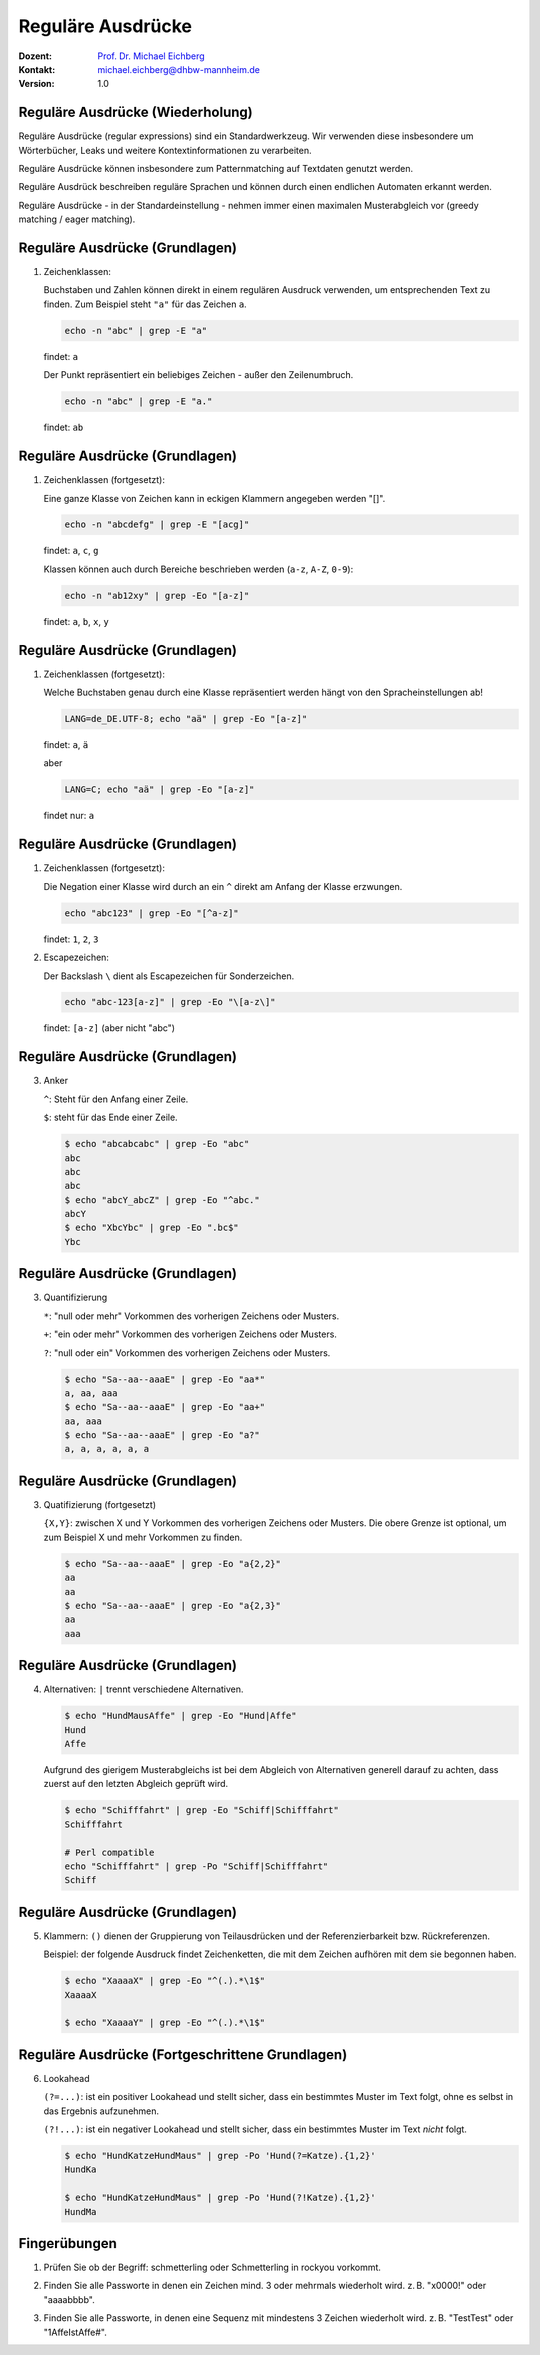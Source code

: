 .. meta:: 
    :author: Michael Eichberg
    :keywords: "IT Sicherheit", Passwortwiederherstellung
    :description lang=de: Fortgeschrittene Angewandte IT Sicherheit
    :id: 2023_11-w3wi_se403_passwort_wiederherstellung-regexp
    :first-slide: last-viewed

.. |html-source| source::
    :prefix: https://delors.github.io/
    :suffix: .html
.. |pdf-source| source::
    :prefix: https://delors.github.io/
    :suffix: .html.pdf
.. |at| unicode:: 0x40

.. role:: incremental   
.. role:: eng
.. role:: ger
.. role:: red
.. role:: green
.. role:: the-blue
.. role:: minor
.. role:: ger-quote
.. role:: obsolete
.. role:: line-above


.. role:: raw-html(raw)
   :format: html


Reguläre Ausdrücke 
=====================================================

.. container:: line-above padding-bottom-1em

  :Dozent: `Prof. Dr. Michael Eichberg <https://delors.github.io/cv/folien.de.rst.html>`__
  :Kontakt: michael.eichberg@dhbw-mannheim.de
  :Version: 1.0

.. supplemental::

  :Folien: 
      :HTML: |html-source|

      :PDF: |pdf-source|
      
  :Fehler auf Folien melden:
      https://github.com/Delors/delors.github.io/issues



Reguläre Ausdrücke (Wiederholung)
----------------------------------

Reguläre Ausdrücke (:eng:`regular expressions`) sind ein Standardwerkzeug. Wir verwenden diese insbesondere um Wörterbücher, Leaks und weitere Kontextinformationen zu verarbeiten.

Reguläre Ausdrücke können insbesondere zum Patternmatching auf Textdaten genutzt werden.

Reguläre Ausdrück beschreiben reguläre Sprachen und können durch einen endlichen Automaten erkannt werden.

Reguläre Ausdrücke - in der Standardeinstellung - nehmen immer einen maximalen Musterabgleich vor (:eng:`greedy matching / eager matching`).


Reguläre Ausdrücke (Grundlagen)
----------------------------------

1. Zeichenklassen:

   Buchstaben und Zahlen können direkt in einem regulären Ausdruck verwenden, um entsprechenden Text zu finden. Zum Beispiel steht ``"a"`` für das Zeichen ``a``.

   .. code:: bash

      echo -n "abc" | grep -E "a"
    
   findet: ``a``
    
   Der Punkt repräsentiert ein beliebiges Zeichen - außer den Zeilenumbruch.

   .. code:: bash

      echo -n "abc" | grep -E "a."

   findet: ``ab``


Reguläre Ausdrücke (Grundlagen)
----------------------------------

1. Zeichenklassen (fortgesetzt):
   
   Eine ganze Klasse von Zeichen kann in eckigen Klammern angegeben werden "[]". 

   .. code:: bash

      echo -n "abcdefg" | grep -E "[acg]"

   findet: ``a``, ``c``, ``g``

   Klassen können auch durch Bereiche beschrieben werden (``a-z``, ``A-Z``, ``0-9``):

   .. code:: bash

      echo -n "ab12xy" | grep -Eo "[a-z]"

   findet: ``a``, ``b``, ``x``, ``y``


Reguläre Ausdrücke (Grundlagen)
----------------------------------

1. Zeichenklassen (fortgesetzt):

   Welche Buchstaben genau durch eine Klasse repräsentiert werden hängt von den Spracheinstellungen ab!

   .. code:: bash

      LANG=de_DE.UTF-8; echo "aä" | grep -Eo "[a-z]"       

   findet: ``a``, ``ä``

   aber
   
   .. code:: bash
 
      LANG=C; echo "aä" | grep -Eo "[a-z]"       

   findet :ger-quote:`nur`: ``a`` 


Reguläre Ausdrücke (Grundlagen)
----------------------------------

1. Zeichenklassen (fortgesetzt):

   Die Negation einer Klasse wird durch an ein ``^`` direkt am Anfang der Klasse erzwungen.

   .. code:: bash
 
     echo "abc123" | grep -Eo "[^a-z]"    

   findet: ``1``, ``2``, ``3``

2. Escapezeichen:
   
   Der Backslash ``\`` dient als Escapezeichen für Sonderzeichen.

   .. code:: bash
 
     echo "abc-123[a-z]" | grep -Eo "\[a-z\]"

   findet: ``[a-z]`` :minor:`(aber nicht "abc")`


Reguläre Ausdrücke (Grundlagen)
----------------------------------

3. Anker

   ``^``: Steht für den Anfang einer Zeile.

   ``$``: steht für das Ende einer Zeile. 

   .. code:: bash

      $ echo "abcabcabc" | grep -Eo "abc"  
      abc
      abc
      abc
      $ echo "abcY_abcZ" | grep -Eo "^abc."
      abcY
      $ echo "XbcYbc" | grep -Eo ".bc$"
      Ybc


Reguläre Ausdrücke (Grundlagen)
----------------------------------

3. Quantifizierung

   ``*``: "null oder mehr" Vorkommen des vorherigen Zeichens oder Musters.

   ``+``: "ein oder mehr" Vorkommen des vorherigen Zeichens oder Musters.

   ``?``: "null oder ein" Vorkommen des vorherigen Zeichens oder Musters.

   .. code:: bash

      $ echo "Sa--aa--aaaE" | grep -Eo "aa*"  
      a, aa, aaa
      $ echo "Sa--aa--aaaE" | grep -Eo "aa+"  
      aa, aaa
      $ echo "Sa--aa--aaaE" | grep -Eo "a?"   
      a, a, a, a, a, a


Reguläre Ausdrücke (Grundlagen)
----------------------------------

3. Quatifizierung (fortgesetzt)

   ``{X,Y}``: zwischen X und Y Vorkommen des vorherigen Zeichens oder Musters. Die obere Grenze ist optional, um zum Beispiel X und mehr Vorkommen zu finden.

   .. code:: bash

      $ echo "Sa--aa--aaaE" | grep -Eo "a{2,2}"
      aa
      aa
      $ echo "Sa--aa--aaaE" | grep -Eo "a{2,3}"
      aa
      aaa


Reguläre Ausdrücke (Grundlagen)
----------------------------------

4. Alternativen: ``|`` trennt  verschiedene Alternativen.

   .. code:: bash

      $ echo "HundMausAffe" | grep -Eo "Hund|Affe"  
      Hund
      Affe

   .. class:: incremental

      Aufgrund des :ger-quote:`gierigem` Musterabgleichs ist bei dem Abgleich von Alternativen generell darauf zu achten, dass zuerst auf den letzten Abgleich geprüft wird.

      .. code:: bash

        $ echo "Schifffahrt" | grep -Eo "Schiff|Schifffahrt"
        Schifffahrt

        # Perl compatible
        echo "Schifffahrt" | grep -Po "Schiff|Schifffahrt"
        Schiff


Reguläre Ausdrücke (Grundlagen)
----------------------------------

5. Klammern: ``()`` dienen der Gruppierung von Teilausdrücken und der Referenzierbarkeit bzw. Rückreferenzen.

   Beispiel: der folgende Ausdruck findet Zeichenketten, die mit dem Zeichen aufhören mit dem sie begonnen haben.

   .. code:: bash

      $ echo "XaaaaX" | grep -Eo "^(.).*\1$" 
      XaaaaX

      $ echo "XaaaaY" | grep -Eo "^(.).*\1$" 


Reguläre Ausdrücke (Fortgeschrittene Grundlagen)
-------------------------------------------------

6. Lookahead

   ``(?=...)``: ist ein positiver Lookahead und stellt sicher, dass ein bestimmtes Muster im Text folgt, ohne es selbst in das Ergebnis aufzunehmen. 

   ``(?!...)``: ist ein negativer Lookahead und stellt sicher, dass ein bestimmtes Muster im Text *nicht* folgt. 

   .. code:: bash

      $ echo "HundKatzeHundMaus" | grep -Po 'Hund(?=Katze).{1,2}'
      HundKa
                                                                                                    
      $ echo "HundKatzeHundMaus" | grep -Po 'Hund(?!Katze).{1,2}'
      HundMa


.. class:: transition-scale integrated-exercise

Fingerübungen
---------------

1. Prüfen Sie ob der Begriff: schmetterling oder Schmetterling in rockyou vorkommt.

..
    grep -E "^[a-zA-Z]+$" /usr/share/wordlists/rockyou.txt | grep -ni "schmetterling"

2. Finden Sie alle Passworte in denen ein Zeichen mind. 3 oder mehrmals wiederholt wird. z. B. "x0000!" oder "aaaabbbb".  

..
    grep -E "(.)\1{3,}" /usr/share/wordlists/rockyou.txt 

3. Finden Sie alle Passworte, in denen eine Sequenz mit mindestens 3 Zeichen wiederholt wird. z. B. "TestTest" oder "1AffeIstAffe#".

..
    └─$ grep -E "(.{3,}).*\1" /usr/share/wordlists/rockyou.txt 
